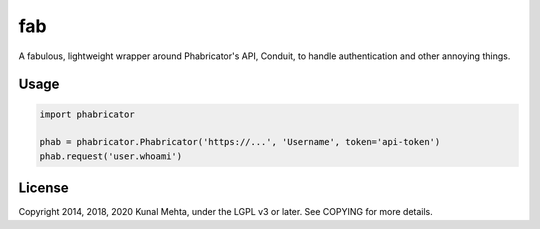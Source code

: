 fab
===

A fabulous, lightweight wrapper around Phabricator's API, Conduit, to handle
authentication and other annoying things.

Usage
-----

.. code:: python

    import phabricator

    phab = phabricator.Phabricator('https://...', 'Username', token='api-token')
    phab.request('user.whoami')

License
-------
Copyright 2014, 2018, 2020 Kunal Mehta, under the LGPL v3 or later. See COPYING for more
details.
